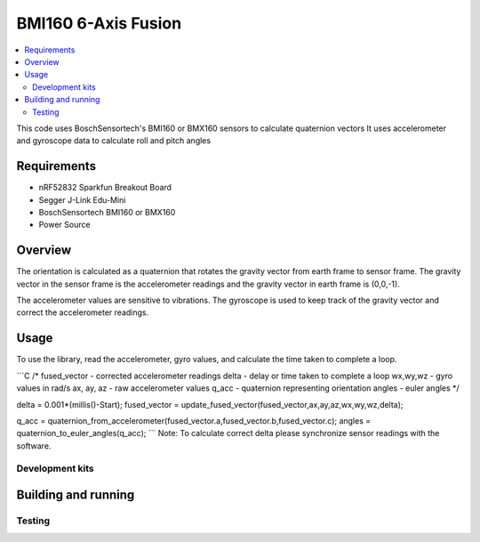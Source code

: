 BMI160 6-Axis Fusion
##########################

.. contents::
   :local:
   :depth: 2

This code uses BoschSensortech's BMI160 or BMX160 sensors to calculate quaternion vectors 
It uses accelerometer and gyroscope data to calculate roll and pitch angles

Requirements
************

* nRF52832 Sparkfun Breakout Board
* Segger J-Link Edu-Mini
* BoschSensortech BMI160 or BMX160
* Power Source

Overview
********
The orientation is calculated as a quaternion that rotates the gravity vector from earth frame to sensor frame. The gravity vector in the sensor frame is the accelerometer readings and the gravity vector in earth frame is (0,0,-1).

The accelerometer values are sensitive to vibrations. The gyroscope is used to keep track of the gravity vector and correct the accelerometer readings.



Usage
********
To use the library, read the accelerometer, gyro values, and calculate the time taken to complete a loop.

```C
/*
fused_vector - corrected accelerometer readings
delta - delay or time taken to complete a loop
wx,wy,wz - gyro values in rad/s
ax, ay, az - raw accelerometer values
q_acc - quaternion representing orientation
angles - euler angles
*/

delta = 0.001*(millis()-Start);
fused_vector = update_fused_vector(fused_vector,ax,ay,az,wx,wy,wz,delta);
  
q_acc = quaternion_from_accelerometer(fused_vector.a,fused_vector.b,fused_vector.c);
angles = quaternion_to_euler_angles(q_acc);
```
Note: To calculate correct delta please synchronize sensor readings with the software.

Development kits
================



Building and running
********************



Testing
=======





